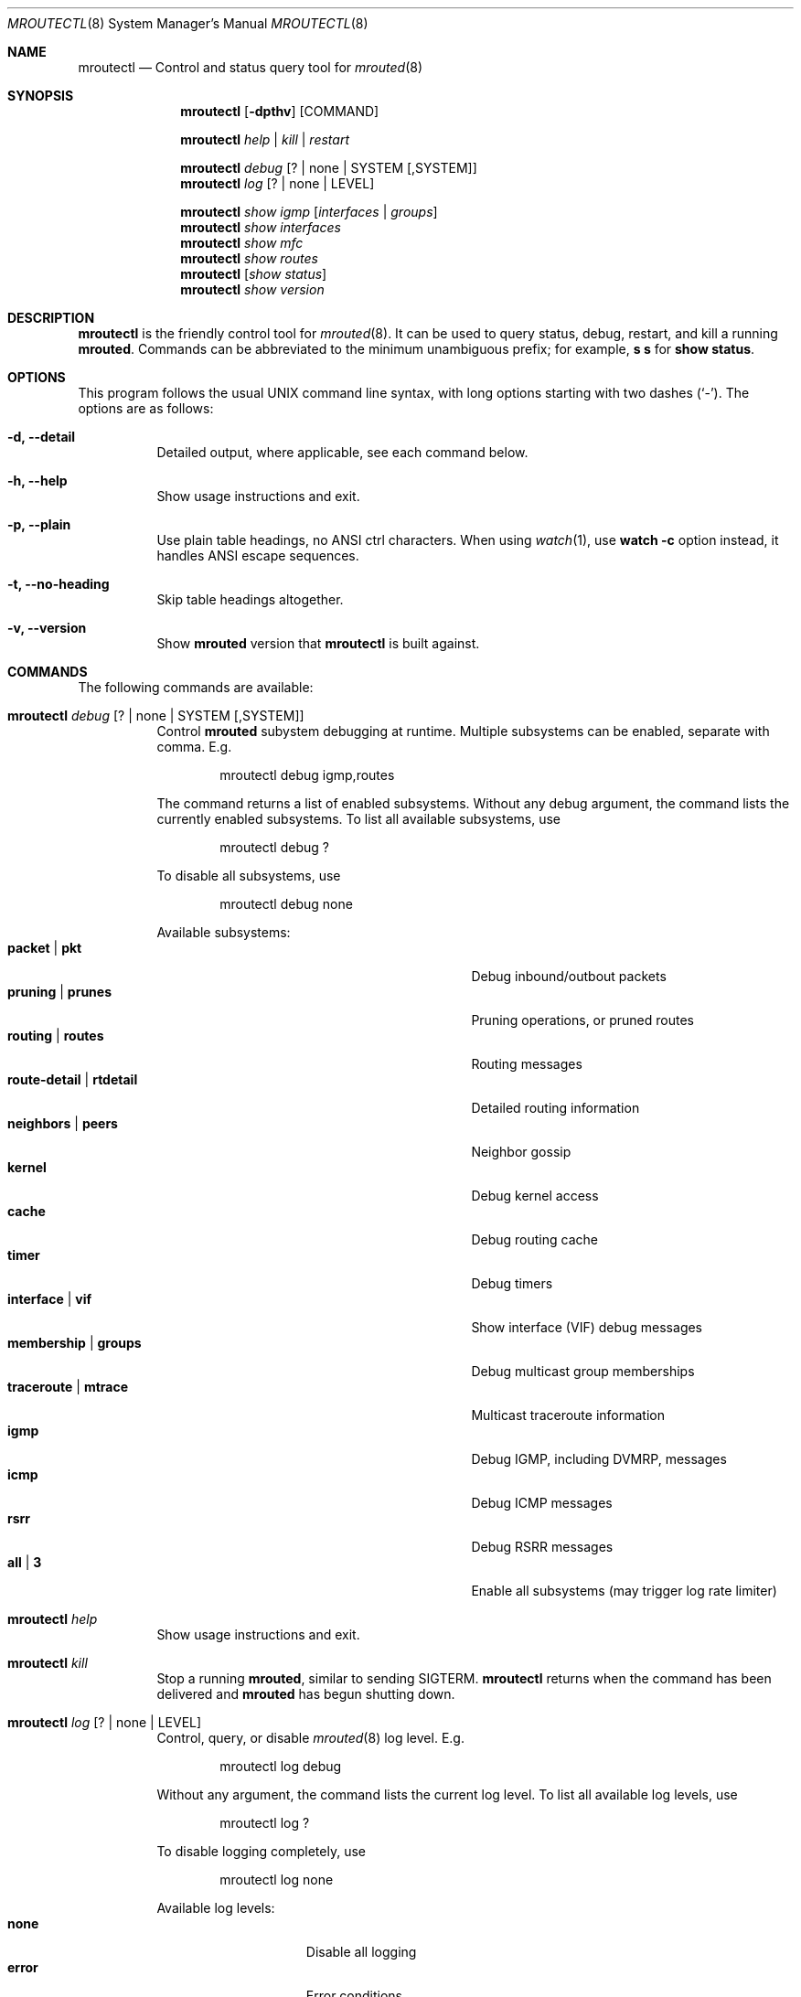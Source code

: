 .Dd Jan 1, 2021
.Dt MROUTECTL 8 SMM
.Os
.Sh NAME
.Nm mroutectl
.Nd Control and status query tool for
.Xr mrouted 8
.Sh SYNOPSIS
.Nm mroutectl
.Op Fl dpthv
.Op COMMAND
.Pp
.Nm
.Ar help | kill | restart
.Pp
.Nm
.Ar debug Op ? | none | SYSTEM Op ,SYSTEM
.Nm
.Ar log Op ? | none | LEVEL
.Pp
.Nm
.Ar show igmp Op Ar interfaces | groups
.Nm
.Ar show interfaces
.Nm
.Ar show mfc
.Nm
.Ar show routes
.Nm
.Op Ar show status
.Nm
.Ar show version
.Sh DESCRIPTION
.Nm
is the friendly control tool for
.Xr mrouted 8 .
It can be used to query status, debug, restart, and kill a running
.Nm mrouted .
Commands can be abbreviated to the minimum unambiguous prefix; for
example,
.Cm s s
for
.Cm show status .
.Sh OPTIONS
This program follows the usual UNIX command line syntax, with long
options starting with two dashes (`-').  The options are as follows:
.Bl -tag -width Ds
.It Fl d, -detail
Detailed output, where applicable, see each command below.
.It Fl h, -help
Show usage instructions and exit.
.It Fl p, -plain
Use plain table headings, no ANSI ctrl characters.  When using
.Xr watch 1 ,
use
.Cm watch Fl c
option instead, it handles ANSI escape sequences.
.It Fl t, -no-heading
Skip table headings altogether.
.It Fl v, -version
Show
.Nm mrouted
version that
.Nm
is built against.
.El
.Sh COMMANDS
The following commands are available:
.Bl -tag -width Ds
.It Nm Ar debug Op ? | none | SYSTEM Op ,SYSTEM
Control
.Nm mrouted
subystem debugging at runtime.  Multiple subsystems can be
enabled, separate with comma.  E.g.
.Bd -literal -offset indent
mroutectl debug igmp,routes
.Ed
.Pp
The command returns a list of enabled subsystems.  Without any debug
argument, the command lists the currently enabled subsystems.  To list
all available subsystems, use
.Bd -literal -offset indent
mroutectl debug ?
.Ed
.Pp
To disable all subsystems, use
.Bd -literal -offset indent
mroutectl debug none
.Ed
.Pp
Available subsystems:
.Bl -tag -width "route-detail | rtdetail" -compact -offset indent
.It Cm packet | pkt
Debug inbound/outbout packets
.It Cm pruning | prunes
Pruning operations, or pruned routes
.It Cm routing | routes
Routing messages
.It Cm route-detail | rtdetail
Detailed routing information
.It Cm neighbors | peers
Neighbor gossip
.It Cm kernel
Debug kernel access
.It Cm cache
Debug routing cache
.It Cm timer
Debug timers
.It Cm interface | vif
Show interface (VIF) debug messages
.It Cm membership | groups
Debug multicast group memberships
.It Cm traceroute | mtrace
Multicast traceroute information
.It Cm igmp
Debug IGMP, including DVMRP, messages
.It Cm icmp
Debug ICMP messages
.It Cm rsrr
Debug RSRR messages
.It Cm all | 3
Enable all subsystems (may trigger log rate limiter)
.El
.It Nm Ar help
Show usage instructions and exit.
.It Nm Ar kill
Stop a running
.Nm mrouted ,
similar to sending SIGTERM.
.Nm
returns when the command has been delivered and
.Nm mrouted
has begun shutting down.
.It Nm Ar log Op ? | none | LEVEL
Control, query, or disable
.Xr mrouted 8
log level.  E.g.
.Pp
.Bd -literal -offset indent
mroutectl log debug
.Ed
.Pp
Without any argument, the command lists the current log level.
To list all available log levels, use
.Bd -literal -offset indent
mroutectl log ?
.Ed
.Pp
To disable logging completely, use
.Bd -literal -offset indent
mroutectl log none
.Ed
.Pp
Available log levels:
.Bl -tag -width WARNING -compact -offset indent
.It Cm none
Disable all logging
.It Cm error
Error conditions
.It Cm warning
Warning conditions
.It Cm notice
Normal but significant condition (Default)
.It Cm info
Informational
.It Cm debug
Debug-level messages
.El
.It Nm Ar restart
Restart daemon and reload
.Pa /etc/mrouted.conf ,
like sending SIGHUP to
.Xr mrouted 8
.It Nm Ar show compat
Previously available as
.Nm mrouted Fl r ,
as well as sending
.Ar SIGUSR1
to
.Xr mrouted 8 ,
to get output in
.Pa /var/run/mrouted/mrouted.dump .
.Sy Note:
this command is only intended for developers and hard core
.Nm
users, it can be hard to read.  See below EXAMPLES section for more help.
.It Nm Ar show igmp Op Ar interfaces | groups
Show IGMP status for interfaces and groups.  To show only the interfaces
or groups, use the following sub-arguments:
.Pp
.Bl -tag -width interfaces -compact
.It Ar interfaces
Show IGMP interface status; elected IGMP querier, expiration timer, and
IGMP version used per link, number of joined groups per link.
.It Ar groups
Show IGMP group memberships per interface; last reporter, and expiration
timer.
.El
.It Nm Ar show interfaces
Show interface table; address, state, cost (metric) for interface,
threshold TTL (required for crossing), uptime (still TODO), and
interface flags like: Querier, Leaf, etc.
.It Nm Ar show mfc
Show multicast forwarding cache, i.e., the actual multicast routing
table.  Use
.Fl d
for more detailed output, including pruning information.  The 'P'
and ':p' shows upstream and downstream prunes, respectively.
.It Nm Ar show neighbor
Show information about DVMRP neighbors.
.It Nm Ar show routes
Show DVMRP routing table, i.e. the unicast routing table used for RPF
calculations.
.It Nm Op Ar show status
Show
.Xr mrouted 8
status summary, default.
.It Nm Ar show version
Show version, and uptime if
.Fl d
is given,
of running mrouted
.El
.Sh EXAMPLES
This section shows example interactions with
.Nm
for some of the supported commands.
.Ss Sy mroutectl show iface
.Bd -literal -offset indent
Address         Interface      State Cost TTL    Uptime Flags
10.0.1.2        eth0              Up    1   1  00:00:00
172.16.1.1      eth1              Up    1   1  00:00:00 QL
.Ed
.Ss Sy mroutectl show neighbor
.Bd -literal -offset indent
Neighbor        Interface       Version Flags    Uptime Expire                  
10.0.1.2        eth0            3.255   G       0:00:16    25s
10.0.1.1        eth0            3.255   G       0:00:17    30s
.Ed
.Ss Sy mroutectl -d show routes
.Bd -literal -offset indent
Origin          Neighbor        Interface        Cost   Expire                  
192.168.0/24    10.0.1.1        eth0                3      30s
172.16.1/24     10.0.1.2        eth0                2      30s
172.16.0/24     Local           eth1                1      60s
10.0.1/24       Local           eth0                1      60s
10.0.0/24       10.0.1.1        eth0                2      30s
.Ed
.Ss Sy mroutectl show igmp iface
.Bd -literal -offset indent
Interface         Querier          Version  Groups  Expire                      
eth1              Local                  3       1   Never
eth0              10.0.1.1               3       0    220s
.Ed
.Ss Sy mroutectl show igmp group
.Bd -literal -offset indent
Interface         Group            Last Reporter    Expire                      
eth1              225.1.2.6        172.16.0.10        190s
.Ed
.Ss Sy mroutectl -d show mfc       
.Bd -literal -offset indent
Origin          Group           Inbound         <>    Uptime   Expire  Outbound 
192.168.0/24    225.1.2.3       eth0            P    0:10:42  0:04:03  
192.168.0/24    225.1.2.4       eth0            P    0:10:42  0:03:42  
192.168.0/24    225.1.2.5       eth0            P    0:10:42  0:04:49  
172.16.1/24     225.1.2.6       eth0                 0:10:51  0:00:24  eth1 
192.168.0/24    225.1.2.6       eth0                 0:10:42  0:01:51  eth1 
172.16.1/24     225.1.2.7       eth0            P    0:10:51  0:03:13  
192.168.0/24    225.1.2.7       eth0            P    0:10:42  0:01:16  
172.16.1/24     225.1.2.8       eth0            P    0:10:51  0:02:07  
192.168.0/24    225.1.2.8       eth0            P    0:10:42  0:00:09  

Source          Group           Inbound               Uptime  Packets     Bytes 
172.16.1.11     225.1.2.6       eth0                 0:10:51     6518    834304
192.168.0.10    225.1.2.6       eth0                 0:10:42     6425    822400
.Ed
.Ss Sy mroutectl -dp show compat
The output from the
.Ar compat
command is very verbose and looks quite scary at first sight.  It is
kept for backwards compatibility and developer debug purposes and has
a lot of details encoded.  See below for a breakdown.
.Pp
.Bd -literal -offset indent
Virtual Interface Table
 VIF  Local-Address                    Metric  Thresh  Flags
  0   36.2.0.8      subnet: 36.2          1       1    querier
                    groups: 224.0.2.1
                            224.0.0.4
                   pkts in: 3456
                  pkts out: 2322323

  1   36.11.0.1     subnet: 36.11         1       1    querier
                    groups: 224.0.2.1
                            224.0.1.0
                            224.0.0.4
                   pkts in: 345
                  pkts out: 3456

  2   36.2.0.8      tunnel: 36.8.0.77     3       1
                     peers: 36.8.0.77 (2.2)
                boundaries: 239.0.1
                          : 239.1.2
                   pkts in: 34545433
                  pkts out: 234342

  3   36.2.0.8	    tunnel: 36.6.8.23	  3       16

Multicast Routing Table (1136 entries)
 Origin-Subnet   From-Gateway    Metric Tmr In-Vif  Out-Vifs
 36.2                               1    45    0    1* 2  3*
 36.8            36.8.0.77          4    15    2    0* 1* 3*
 36.11                              1    20    1    0* 2  3*
 .
 .
 .
.Ed
.Pp
In this example, there are four VIFs connecting to two subnets and two
tunnels.
The VIF 3 tunnel is not in use (no peer address).
The VIF 0 and VIF 1 subnets have some groups present;
tunnels never have any groups.
This instance of
.Nm mrouted
is the one responsible for sending periodic group membership queries on the
VIF 0 and VIF 1 subnets, as indicated by the "querier" flags.
The list of boundaries indicate the scoped addresses on that interface.
A count of the number of incoming and outgoing packets is also
shown at each interface.
.Pp
Associated with each subnet from which a multicast datagram can originate
is the address of the previous hop router (unless the subnet is directly-
connected), the metric of the path back to the origin, the amount of time
since we last received an update for this subnet, the incoming VIF for
multicasts from that origin, and a list of outgoing VIFs.
"*" means that the outgoing VIF is connected to a leaf of the broadcast
tree rooted at the origin, and a multicast datagram from that origin will
be forwarded on that outgoing VIF only if there are members of the
destination group on that leaf.
.Pp
.Nm mrouted
also maintains a copy of the kernel forwarding cache table.
Entries are created and deleted by
.Nm mrouted .
.Pp
The cache tables look like this:
.Bd -literal -offset left
Multicast Routing Cache Table (147 entries)
 Origin             Mcast-group     CTmr  Age Ptmr IVif Forwvifs
 13.2.116/22        224.2.127.255     3m   2m    -  0    1
\*(Gt13.2.116.19
\*(Gt13.2.116.196
 138.96.48/21       224.2.127.255     5m   2m    -  0    1
\*(Gt138.96.48.108
 128.9.160/20       224.2.127.255     3m   2m    -  0    1
\*(Gt128.9.160.45
 198.106.194/24     224.2.135.190     9m  28s   9m  0P
\*(Gt198.106.194.22
.Ed
.Pp
Each entry is characterized by the origin subnet number and mask and the
destination multicast group.
.Pp
The 'CTmr' field indicates the lifetime of the entry.
The entry is deleted from the cache table when the timer decrements to zero.
The 'Age' field is the time since this cache entry was originally created.
Since cache entries get refreshed if traffic is flowing,
routing entries can grow very old.
.Pp
The 'Ptmr' field is simply a dash if no prune was sent upstream, or the
amount of time until the upstream prune will time out.
The 'Ivif' field indicates the incoming VIF for multicast packets from
that origin.
.Pp
Each router also maintains a record of the number of prunes received from
neighboring routers for a particular source and group.
.Pp
If there are no members of a multicast group on any downward link of the
multicast tree for a subnet, a prune message is sent to the upstream router.
They are indicated by a "P" after the VIF number.
.Pp
The Forwvifs field shows the interfaces along which datagrams belonging to
the source-group are forwarded.
.Pp
A "p" indicates that no datagrams are being forwarded along that interface.
An unlisted interface is a leaf subnet with no members of the particular
group on that subnet.
.Pp
A "b" on an interface indicates that it is a boundary interface, i.e.\&
traffic will not be forwarded on the scoped address on that interface.
An additional line with a
.Sq \*(Gt
as the first character is printed for
each source on the subnet.
.Pp
Note that there can be many sources in one subnet.
.Sh FILES
.Bl -tag -width /var/run/mrouted.sock -compact
.It Pa /etc/mrouted.conf
Main configuration file.
.It Pa /var/run/mrouted.sock
.Ux Ns -domain
socket used for communication with
.Xr mrouted 8
.El
.Sh SEE ALSO
.Xr mrouted 8 ,
.Xr mrouted.conf 5
.Sh AUTHORS
.Nm
was written by
.An Joachim Wiberg Aq mailto:troglobit@gmail.com .
